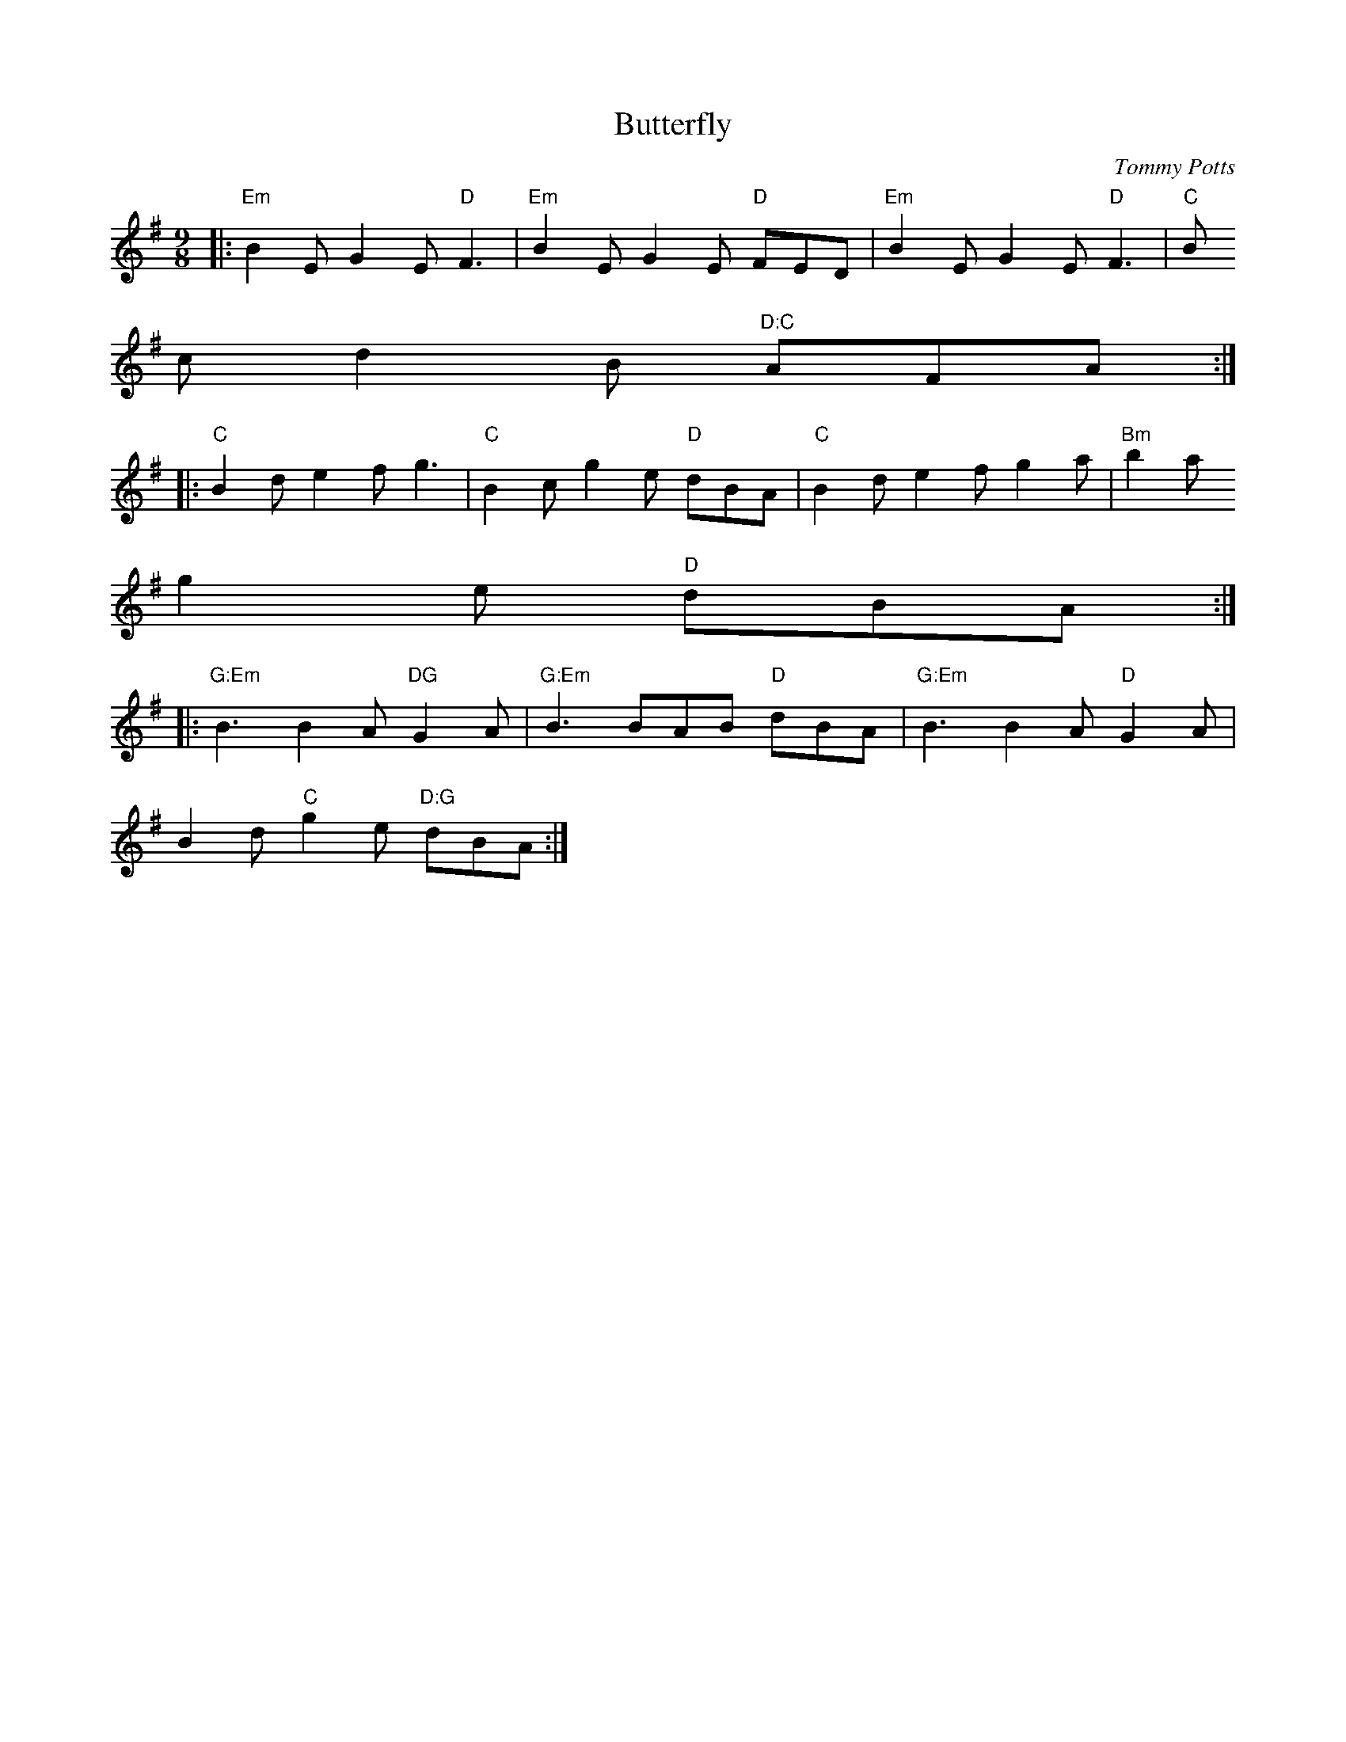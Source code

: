 X:106
T:Butterfly
M:9/8
L:1/8
C:Tommy Potts
R:Slip Jig
K:Em
|:"Em"B2 E G2 E "D"F3 | "Em"B2 E G2 E "D"FED| "Em"B2 E G2 E "D"F3 | "C"B
2 c d2 B "D:C"AFA :|
|: "C"B2 d e2 f g3 | "C"B2 c g2 e "D"dBA | "C"B2 d e2 f g2 a | "Bm"b2 a
g2 e "D"dBA:|
|: "G:Em"B3 B2A "DG"G2A | "G:Em"B3 BAB "D"dBA | "G:Em"B3 B2 A "D"G2A | "
C:G"
B2d "C"g2e "D:G"dBA:|
